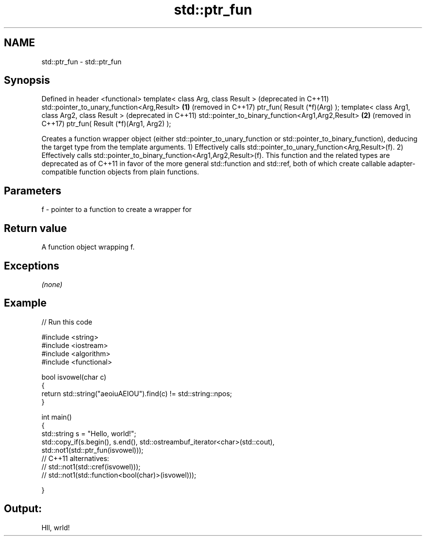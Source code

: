 .TH std::ptr_fun 3 "2020.03.24" "http://cppreference.com" "C++ Standard Libary"
.SH NAME
std::ptr_fun \- std::ptr_fun

.SH Synopsis

Defined in header <functional>
template< class Arg, class Result >                   (deprecated in C++11)
std::pointer_to_unary_function<Arg,Result>        \fB(1)\fP (removed in C++17)
ptr_fun( Result (*f)(Arg) );
template< class Arg1, class Arg2, class Result >      (deprecated in C++11)
std::pointer_to_binary_function<Arg1,Arg2,Result> \fB(2)\fP (removed in C++17)
ptr_fun( Result (*f)(Arg1, Arg2) );

Creates a function wrapper object (either std::pointer_to_unary_function or std::pointer_to_binary_function), deducing the target type from the template arguments.
1) Effectively calls std::pointer_to_unary_function<Arg,Result>(f).
2) Effectively calls std::pointer_to_binary_function<Arg1,Arg2,Result>(f).
This function and the related types are deprecated as of C++11 in favor of the more general std::function and std::ref, both of which create callable adapter-compatible function objects from plain functions.

.SH Parameters


f - pointer to a function to create a wrapper for


.SH Return value

A function object wrapping f.

.SH Exceptions

\fI(none)\fP

.SH Example


// Run this code

  #include <string>
  #include <iostream>
  #include <algorithm>
  #include <functional>

  bool isvowel(char c)
  {
      return std::string("aeoiuAEIOU").find(c) != std::string::npos;
  }

  int main()
  {
      std::string s = "Hello, world!";
      std::copy_if(s.begin(), s.end(), std::ostreambuf_iterator<char>(std::cout),
                   std::not1(std::ptr_fun(isvowel)));
  // C++11 alternatives:
  //               std::not1(std::cref(isvowel)));
  //               std::not1(std::function<bool(char)>(isvowel)));

  }

.SH Output:

  Hll, wrld!




